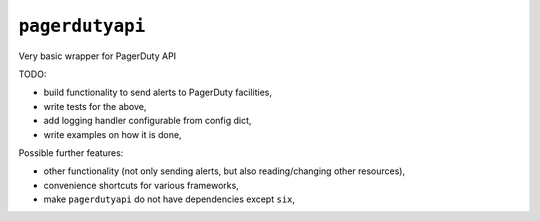 ================
``pagerdutyapi``
================

Very basic wrapper for PagerDuty API

TODO:

- build functionality to send alerts to PagerDuty facilities,
- write tests for the above,
- add logging handler configurable from config dict,
- write examples on how it is done,

Possible further features:

- other functionality (not only sending alerts, but also reading/changing other
  resources),
- convenience shortcuts for various frameworks,
- make ``pagerdutyapi`` do not have dependencies except ``six``,

